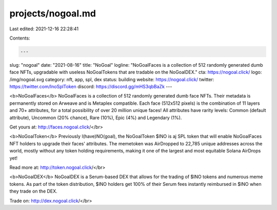 projects/nogoal.md
==================

Last edited: 2021-12-16 22:28:41

Contents:

.. code-block:: md

    ---
slug: "nogoal"
date: "2021-08-16"
title: "NoGoal"
logline: "NoGoalFaces is a collection of 512 randomly generated dumb face NFTs, upgradable with useless NoGoalTokens that are tradable on the NoGoalDEX."
cta: https://nogoal.click/
logo: /img/nogoal.svg
category: nft, app, spl, dex
status: building
website: https://nogoal.click/
twitter: https://twitter.com/InoSplToken
discord: https://discord.gg/mHS3qbBaZk
---

<b>NoGoalFaces</b>
NoGoalFaces is a collection of 512 randomly generated dumb face NFTs. Their metadata is permanently stored on Arweave and is Metaplex compatible. Each face (512x512 pixels) is the combination of 11 layers and 70+ attributes, for a total possibility of over 20 million unique faces! All attributes have rarity levels: Common (default attribute), Uncommon (20% chance), Rare (10%), Epic (4%) and Legendary (1%).

Get yours at: http://faces.nogoal.click/</br>

<b>NoGoalToken</b>
Previously I(have)NO(goal), the NoGoalToken $INO is aj SPL token that will enable NoGoalFaces NFT holders to upgrade their faces' attributes. The memetoken was AirDropped to 22,785 unique addresses across the world, mostly without any token holding requirements, making it one of the largest and most equitable Solana AirDrops yet!

Read more at: http://token.nogoal.click/</br>

<b>NoGoalDEX</b>
NoGoalDEX is a Serum-based DEX that allows for the trading of $INO tokens and numerous meme tokens. As part of the token distribution, $INO holders get 100% of their Serum fees instantly reimbursed in $INO when they trade on the DEX.

Trade on: http://dex.nogoal.click/</br>


